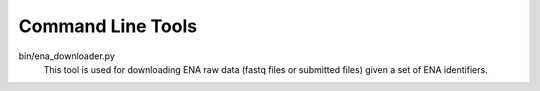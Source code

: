 Command Line Tools
==================

bin/ena_downloader.py
  This tool is used for downloading ENA raw data (fastq files or submitted files)
  given a set of ENA identifiers.


